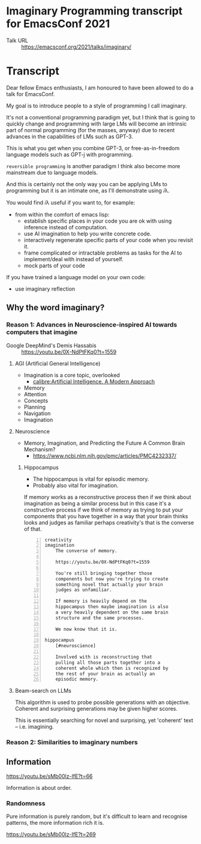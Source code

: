 * Imaginary Programming transcript for EmacsConf 2021
+ Talk URL :: https://emacsconf.org/2021/talks/imaginary/

* Transcript
Dear fellow Emacs enthusiasts, I am honoured to have been allowed to do a talk for EmacsConf.

My goal is to introduce people to a style of
programming I call imaginary.

It's not a conventional programming paradigm
yet, but I think that is going to quickly
change and programming with large LMs will become
an intrinsic part of normal programming (for
the masses, anyway) due to recent advances in
the capabilities of LMs such as GPT-3.

This is what you get when you combine GPT-3, or free-as-in-freedom language models such as GPT-j with programming.

=reversible programming= is another paradigm I think also become more mainstream due to language models.

# I think it's as intrinsic to programming as imaginary numbers, fractions or negative numbers are intrinsic to algebra.

And this is certainly not the only way you can be applying LMs
to programming but it is an intimate one, as I'll demonstrate using 𝑖λ.

You would find 𝑖λ useful if you want to, for example:
- from within the comfort of emacs lisp:
  - establish specific places in your code you are ok with using inference instead of computation.
  - use AI imagination to help you write concrete code.
  - interactively regenerate specific parts of your code when you revisit it.
  - frame complicated or intractable problems as tasks for the AI to implement/deal with instead of yourself.
  - mock parts of your code

If you have trained a language model on your own code:
- use imaginary reflection

** Why the word *imaginary*?
*** Reason 1: Advances in Neuroscience-inspired AI towards computers that imagine
+ Google DeepMind's Demis Hassabis :: https://youtu.be/0X-NdPtFKq0?t=1559

**** AGI (Artificial General Intelligence)
- Imagination is a core topic, overlooked
  - [[calibre:Artificial Intelligence. A Modern Approach]]

- Memory
- Attention
- Concepts
- Planning
- Navigation
- Imagination

**** Neuroscience
- Memory, Imagination, and Predicting the Future A Common Brain Mechanism?
  - https://www.ncbi.nlm.nih.gov/pmc/articles/PMC4232337/

***** Hippocampus
- The hippocampus is vital for episodic memory.
- Probably also vital for imagination.

If memory works as a reconstructive process
then if we think about imagination as being a
similar process but in this case it's a
constructive process if we think of memory as
trying to put your components that you have
together in a way that your brain thinks
looks and judges as familiar perhaps
creativity's that is the converse of that.

#+BEGIN_SRC text -n :async :results verbatim code
  creativity
  imagination
      The converse of memory.
  
      https://youtu.be/0X-NdPtFKq0?t=1559
      
      You're still bringing together those
      components but now you're trying to create
      something novel that actually your brain
      judges as unfamiliar.
  
      If memory is heavily depend on the
      hippocampus then maybe imagination is also
      a very heavily dependent on the same brain
      structure and the same processes.
  
      We now know that it is.
  
  hippocampus
      [#neuroscience]
  
      Involved with is reconstructing that
      pulling all those parts together into a
      coherent whole which then is recognized by
      the rest of your brain as actually an
      episodic memory.
#+END_SRC

**** Beam-search on LLMs
This algorithm is used to probe possible
generations with an objective. Coherent and
surprising generations may be given higher
scores.

This is essentially searching for novel and
surprising, yet 'coherent' text -- i.e.
imagining.

*** Reason 2: Similarities to imaginary numbers

** Information
https://youtu.be/sMb00lz-IfE?t=66

Information is about order.

*** Randomness
Pure information is purely random, but it's
difficult to learn and recognise patterns, the
more information rich it is.

https://youtu.be/sMb00lz-IfE?t=269